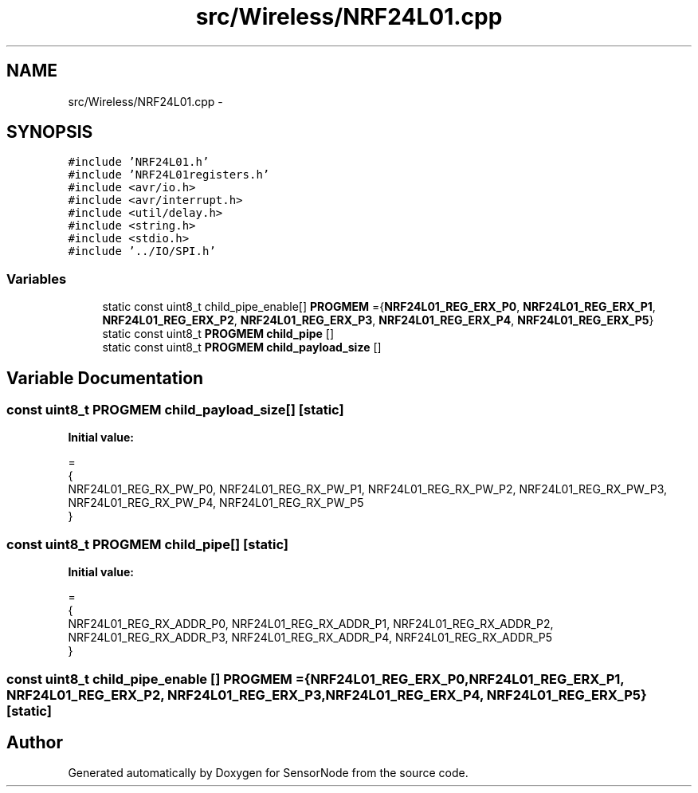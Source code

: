 .TH "src/Wireless/NRF24L01.cpp" 3 "Tue Apr 4 2017" "Version 0.2" "SensorNode" \" -*- nroff -*-
.ad l
.nh
.SH NAME
src/Wireless/NRF24L01.cpp \- 
.SH SYNOPSIS
.br
.PP
\fC#include 'NRF24L01\&.h'\fP
.br
\fC#include 'NRF24L01registers\&.h'\fP
.br
\fC#include <avr/io\&.h>\fP
.br
\fC#include <avr/interrupt\&.h>\fP
.br
\fC#include <util/delay\&.h>\fP
.br
\fC#include <string\&.h>\fP
.br
\fC#include <stdio\&.h>\fP
.br
\fC#include '\&.\&./IO/SPI\&.h'\fP
.br

.SS "Variables"

.in +1c
.ti -1c
.RI "static const uint8_t child_pipe_enable[] \fBPROGMEM\fP ={\fBNRF24L01_REG_ERX_P0\fP, \fBNRF24L01_REG_ERX_P1\fP, \fBNRF24L01_REG_ERX_P2\fP, \fBNRF24L01_REG_ERX_P3\fP, \fBNRF24L01_REG_ERX_P4\fP, \fBNRF24L01_REG_ERX_P5\fP}"
.br
.ti -1c
.RI "static const uint8_t \fBPROGMEM\fP \fBchild_pipe\fP []"
.br
.ti -1c
.RI "static const uint8_t \fBPROGMEM\fP \fBchild_payload_size\fP []"
.br
.in -1c
.SH "Variable Documentation"
.PP 
.SS "const uint8_t \fBPROGMEM\fP child_payload_size[]\fC [static]\fP"
\fBInitial value:\fP
.PP
.nf
=
{
        NRF24L01_REG_RX_PW_P0, NRF24L01_REG_RX_PW_P1, NRF24L01_REG_RX_PW_P2, NRF24L01_REG_RX_PW_P3, NRF24L01_REG_RX_PW_P4, NRF24L01_REG_RX_PW_P5
}
.fi
.SS "const uint8_t \fBPROGMEM\fP child_pipe[]\fC [static]\fP"
\fBInitial value:\fP
.PP
.nf
=
{
        NRF24L01_REG_RX_ADDR_P0, NRF24L01_REG_RX_ADDR_P1, NRF24L01_REG_RX_ADDR_P2, NRF24L01_REG_RX_ADDR_P3, NRF24L01_REG_RX_ADDR_P4, NRF24L01_REG_RX_ADDR_P5
}
.fi
.SS "const uint8_t child_pipe_enable [] PROGMEM ={\fBNRF24L01_REG_ERX_P0\fP, \fBNRF24L01_REG_ERX_P1\fP, \fBNRF24L01_REG_ERX_P2\fP, \fBNRF24L01_REG_ERX_P3\fP, \fBNRF24L01_REG_ERX_P4\fP, \fBNRF24L01_REG_ERX_P5\fP}\fC [static]\fP"

.SH "Author"
.PP 
Generated automatically by Doxygen for SensorNode from the source code\&.

